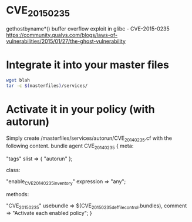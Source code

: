 * CVE_2015_0235
gethostbyname*() buffer overflow exploit in glibc - CVE-2015-0235 https://community.qualys.com/blogs/laws-of-vulnerabilities/2015/01/27/the-ghost-vulnerability

* Integrate it into your master files

#+begin_src sh
wget blah
tar -c $(masterfiles)/services/
#+end_src

* Activate it in your policy (with autorun)

Simply create /masterfiles/services/autorun/CVE_2014_0235.cf with the following content.
bundle agent CVE_2014_0235
{
  meta:
        # Make sure we get activated
        "tags" slist => { "autorun" };
  
  class:
        # Enable the features we want
        "enable_CVE_2014_0235_inventory" expression => "any";

  methods:
        # Converge the bundle for each feature.
        "CVE_2015_0235"
          usebundle => $(CVE_2015_0235_def_file_control.bundles),
          comment => "Activate each enabled policy";
}
